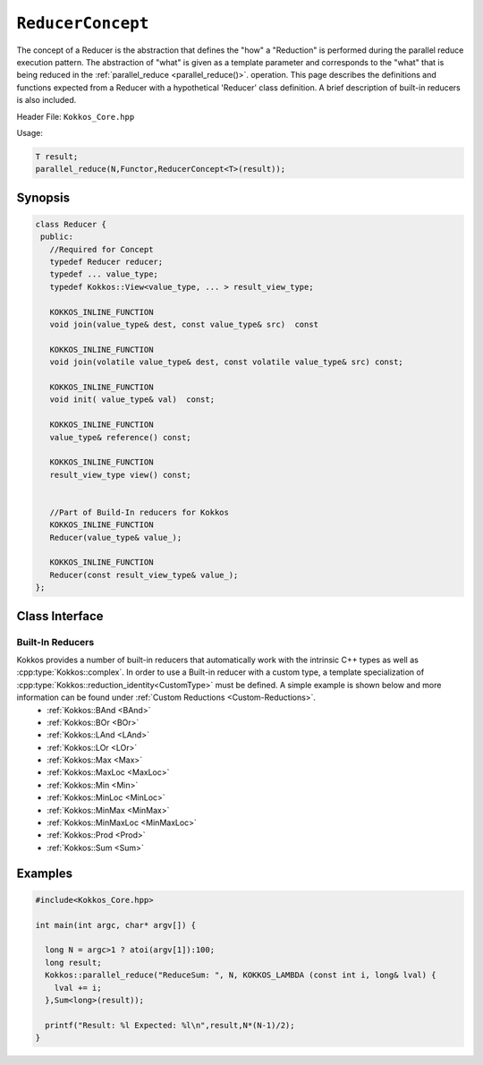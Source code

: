 .. _ReducerConcept:

``ReducerConcept``
==================

The concept of a Reducer is the abstraction that defines the "how" a "Reduction" is performed during the parallel reduce execution pattern.  The abstraction of "what" is given as a template parameter and corresponds to the "what" that is being reduced in the :ref:`parallel_reduce <parallel_reduce()>`. operation.  This page describes the definitions and functions expected from a Reducer with a hypothetical 'Reducer' class definition.  A brief description of built-in reducers is also included. 

.. role:: cpp(code)
   :language: cpp

Header File: ``Kokkos_Core.hpp``

Usage: 

.. code-block:: cpp

  T result;
  parallel_reduce(N,Functor,ReducerConcept<T>(result));


Synopsis
--------
.. code-block:: cpp

  class Reducer {
   public:
     //Required for Concept
     typedef Reducer reducer;
     typedef ... value_type;
     typedef Kokkos::View<value_type, ... > result_view_type;
     
     KOKKOS_INLINE_FUNCTION
     void join(value_type& dest, const value_type& src)  const

     KOKKOS_INLINE_FUNCTION
     void join(volatile value_type& dest, const volatile value_type& src) const;

     KOKKOS_INLINE_FUNCTION
     void init( value_type& val)  const;

     KOKKOS_INLINE_FUNCTION
     value_type& reference() const;

     KOKKOS_INLINE_FUNCTION
     result_view_type view() const;

     
     //Part of Build-In reducers for Kokkos
     KOKKOS_INLINE_FUNCTION
     Reducer(value_type& value_);

     KOKKOS_INLINE_FUNCTION
     Reducer(const result_view_type& value_);
  };

Class Interface
---------------

.. cpp:class:: Reducer

  A hypothetical ``Reducer`` class definition. Can be class template if required.

  .. rubric:: Required public nested types
  .. cpp:type:: reducer

    The self type.

  .. cpp:type:: value_type

    The reduction scalar type.

  .. cpp:type:: result_view_type

    A cpp:type:`Kokkos::View` referencing where the reduction result should be placed. Can be an unmanaged view of a scalar or complex datatype (class or struct).  Unmanaged views must specify the same memory space where the referenced scalar (or complex datatype) resides.

  .. rubric:: Constructors

  Constructors are not part of the concept. A custom reducer can have complex custom constructors. All Build-In reducers in Kokkos have the following two constructors:

  .. cpp:function:: Reducer(value_type& result)

    :param result: Result location

    Constructs a reducer which references a local variable as its result location.  

  .. cpp:function:: Reducer(const result_view_type result)

    :param result_view_type: View to store the results

    Constructs a reducer which references a specific view as its result location.

  .. rubric:: Required member functions

  .. cpp:function:: void join(value_type& dest, const value_type& src)  const;

    :param dest: fist value to combine
    :param src: second value to combine
     
    Combine ``src`` into ``dest``. For example, :cpp:type:`Kokkos::Sum` performs ``dest+=src;``. 

  .. cpp:function:: void join(volatile value_type& dest, const volatile value_type& src) const;

    :param dest: fist value to combine
    :param src: second value to combine
     
    Combine ``src`` into ``dest``. For example, :cpp:type:`Kokkos::Sum` performs ``dest+=src;``. 

  .. cpp:function:: void init( value_type& val)  const;
   
    :param val: value to be intialized

    Assigns ``val` with appropriate identity element for the operation. For example, :cpp:type:`Kokkos::Sum` assigns ``val = 0;``, but :cpp:type:`Kokkos::Prod` assigns ``val = 1;``

  .. cpp:function:: value_type & reference() const;
    
    :return: a reference to the result place.

  .. cpp:function:: result_view_type view() const;
  
    :return: a view of the result place. 

Built-In Reducers
^^^^^^^^^^^^^^^^^

Kokkos provides a number of built-in reducers that automatically work with the intrinsic C++ types as well as :cpp:type:`Kokkos::complex`.  In order to use a Built-in reducer with a custom type, a template specialization of :cpp:type:`Kokkos::reduction_identity<CustomType>` must be defined.  A simple example is shown below and more information can be found under :ref:`Custom Reductions <Custom-Reductions>`.
 * :ref:`Kokkos::BAnd <BAnd>`
 * :ref:`Kokkos::BOr <BOr>`
 * :ref:`Kokkos::LAnd <LAnd>`
 * :ref:`Kokkos::LOr <LOr>`
 * :ref:`Kokkos::Max <Max>`
 * :ref:`Kokkos::MaxLoc <MaxLoc>`
 * :ref:`Kokkos::Min <Min>`
 * :ref:`Kokkos::MinLoc <MinLoc>`
 * :ref:`Kokkos::MinMax <MinMax>`
 * :ref:`Kokkos::MinMaxLoc <MinMaxLoc>`
 * :ref:`Kokkos::Prod <Prod>`
 * :ref:`Kokkos::Sum <Sum>`

Examples
--------

.. code-block:: cpp

   #include<Kokkos_Core.hpp>
   
   int main(int argc, char* argv[]) {

     long N = argc>1 ? atoi(argv[1]):100; 
     long result;
     Kokkos::parallel_reduce("ReduceSum: ", N, KOKKOS_LAMBDA (const int i, long& lval) {
       lval += i;
     },Sum<long>(result));

     printf("Result: %l Expected: %l\n",result,N*(N-1)/2);
   }
